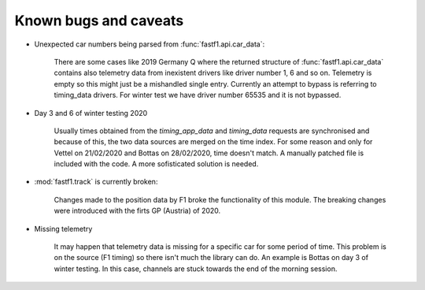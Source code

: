 Known bugs and caveats
======================

- Unexpected car numbers being parsed from :func:`fastf1.api.car_data`:

    There are some cases like 2019 Germany Q where the returned structure of
    :func:`fastf1.api.car_data` contains also telemetry data from inexistent
    drivers like driver number 1, 6 and so on. Telemetry is empty so this might
    just be a mishandled single entry. Currently an attempt to bypass is
    referring to timing_data drivers. For winter test we have driver number
    65535 and it is not bypassed.

- Day 3 and 6 of winter testing 2020

    Usually times obtained from the `timing_app_data` and `timing_data`
    requests are synchronised and because of this, the two data sources are
    merged on the time index. For some reason and only for Vettel on 21/02/2020
    and Bottas on 28/02/2020, time doesn't match. A manually patched file is
    included with the code. A more sofisticated solution is needed.

- :mod:`fastf1.track` is currently broken:

    Changes made to the position data by F1 broke the functionality of this module.
    The breaking changes were introduced with the firts GP (Austria) of 2020.

- Missing telemetry

    It may happen that telemetry data is missing for a specific car for some
    period of time. This problem is on the source (F1 timing) so there isn't
    much the library can do. An example is Bottas on day 3 of winter testing.
    In this case, channels are stuck towards the end of the morning session.